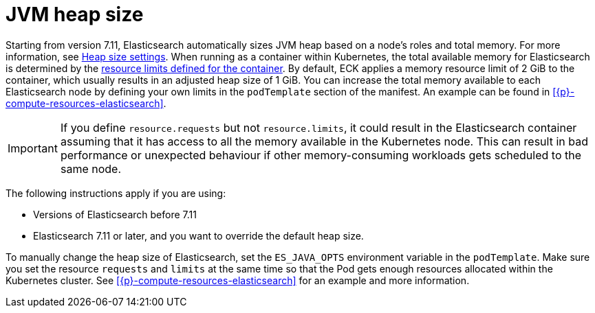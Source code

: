 :parent_page_id: elasticsearch-specification
:page_id: jvm-heap-size
ifdef::env-github[]
****
link:https://www.elastic.co/guide/en/cloud-on-k8s/master/k8s-{parent_page_id}.html#k8s-{page_id}[View this document on the Elastic website]
****
endif::[]
[id="{p}-{page_id}"]
= JVM heap size

Starting from version 7.11, Elasticsearch automatically sizes JVM heap based on a node’s roles and total memory. For more information, see link:{ref}/important-settings.html#heap-size-settings[Heap size settings]. When running as a container within Kubernetes, the total available memory for Elasticsearch is determined by the link:https://kubernetes.io/docs/concepts/configuration/manage-resources-containers/#requests-and-limits[resource limits defined for the container]. By default, ECK applies a memory resource limit of 2 GiB to the container, which usually results in an adjusted heap size of 1 GiB. You can increase the total memory available to each Elasticsearch node by defining your own limits in the `podTemplate` section of the manifest. An example can be found in <<{p}-compute-resources-elasticsearch>>.

IMPORTANT: If you define `resource.requests` but not `resource.limits`, it could result in the Elasticsearch container assuming that it has access to all the memory available in the Kubernetes node. This can result in bad performance or unexpected behaviour if other memory-consuming workloads gets scheduled to the same node. 

The following instructions apply if you are using:

- Versions of Elasticsearch before 7.11
- Elasticsearch 7.11 or later, and you want to override the default heap size. 

To manually change the heap size of Elasticsearch, set the `ES_JAVA_OPTS` environment variable in the `podTemplate`. Make sure you set the resource `requests` and `limits` at the same time so that the Pod gets enough resources allocated within the Kubernetes cluster. See <<{p}-compute-resources-elasticsearch>> for an example and more information.
